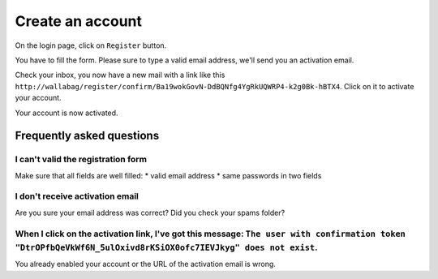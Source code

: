 Create an account
=================

On the login page, click on ``Register`` button.

.. image:: ../../img/user/registration_form.png
   :alt: Registration form
   :align: center

You have to fill the form. Please sure to type a valid email address, we'll send you an activation email.

.. image:: ../../img/user/sent_email.png
   :alt: Email was sent to activate account
   :align: center

Check your inbox, you now have a new mail with a link like this ``http://wallabag/register/confirm/Ba19wokGovN-DdBQNfg4YgRkUQWRP4-k2g0Bk-hBTX4``. Click on it to activate your account.

Your account is now activated.

.. image:: ../../img/user/activated_account.png
   :alt: Welcome on board!
   :align: center

Frequently asked questions
--------------------------

I can't valid the registration form
~~~~~~~~~~~~~~~~~~~~~~~~~~~~~~~~~~~

Make sure that all fields are well filled:
* valid email address
* same passwords in two fields

I don't receive activation email
~~~~~~~~~~~~~~~~~~~~~~~~~~~~~~~~

Are you sure your email address was correct? Did you check your spams folder?

When I click on the activation link, I've got this message: ``The user with confirmation token "DtrOPfbQeVkWf6N_5ulOxivd8rKSiOX0ofc7IEVJkyg" does not exist``.
~~~~~~~~~~~~~~~

You already enabled your account or the URL of the activation email is wrong.

